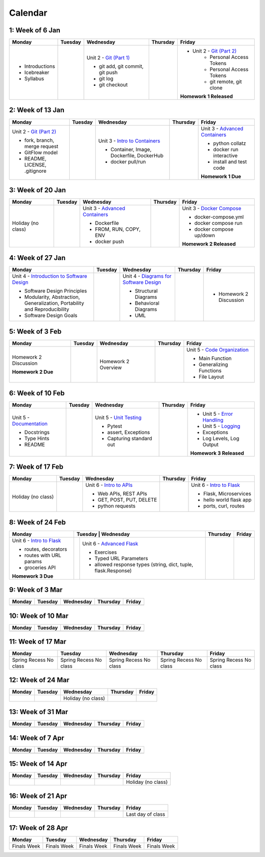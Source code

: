Calendar
========

1: Week of 6 Jan  
-----------------
+-----------------+------------+---------------------------------------------------------------------------------------------------+------------+-------------------------------------------------------------------------------------------------------------+
| Monday          | Tuesday    | Wednesday                                                                                         | Thursday   | Friday                                                                                                      |
+=================+============+===================================================================================================+============+=============================================================================================================+
| * Introductions |            | Unit 2 - `Git (Part 1) <https://cs401.readthedocs.io/en/latest/unit02/version_control_1.html>`_   |            | * Unit 2 - `Git (Part 2) <https://cs401.readthedocs.io/en/latest/unit02/version_control_2.html>`_           |
| * Icebreaker    |            |                                                                                                   |            |     * Personal Access Tokens                                                                                |
|                 |            | * git add, git commit, git push                                                                   |            |     * Personal Access Tokens                                                                                |
|                 |            | * git log                                                                                         |            |     * git remote, git clone                                                                                 |
|                 |            | * git checkout                                                                                    |            |                                                                                                             |
|                 |            |                                                                                                   |            | **Homework 1 Released**                                                                                     |
| * Syllabus      |            |                                                                                                   |            |                                                                                                             |
+-----------------+------------+---------------------------------------------------------------------------------------------------+------------+-------------------------------------------------------------------------------------------------------------+

2: Week of 13 Jan
-----------------
+--------------------------------------------------------------------------------------------------+------------+-----------------------------------------------------------------------------------------------------------+------------+-------------------------------------------------------------------------------------------------------------+
| Monday                                                                                           | Tuesday    | Wednesday                                                                                                 | Thursday   | Friday                                                                                                      |
+==================================================================================================+============+===========================================================================================================+============+=============================================================================================================+
| Unit 2 - `Git (Part 2) <https://cs401.readthedocs.io/en/latest/unit02/version_control_2.html>`_  |            | Unit 3 - `Intro to Containers <https://cs401.readthedocs.io/en/latest/unit03/containers_1.html>`_         |            | Unit 3 - `Advanced Containers <https://cs401.readthedocs.io/en/latest/unit03/containers_2.html>`_           |
|                                                                                                  |            |                                                                                                           |            |                                                                                                             |    
| * fork, branch, merge request                                                                    |            | * Container, Image, Dockerfile, DockerHub                                                                 |            | * python collatz                                                                                            |    
| * GitFlow model                                                                                  |            | * docker pull/run                                                                                         |            | * docker run interactive                                                                                    |
| * README, LICENSE, .gitignore                                                                    |            |                                                                                                           |            | * install and test code                                                                                     |
|                                                                                                  |            |                                                                                                           |            |                                                                                                             |
|                                                                                                  |            |                                                                                                           |            | **Homework 1 Due**                                                                                          |
+--------------------------------------------------------------------------------------------------+------------+-----------------------------------------------------------------------------------------------------------+------------+-------------------------------------------------------------------------------------------------------------+

3: Week of 20 Jan  
-----------------
+-------------------+------------+-------------------------------------------------------------------------------------------------------------+------------+----------------------------------------------------------------------------------------------------------+
| Monday            | Tuesday    | Wednesday                                                                                                   | Thursday   | Friday                                                                                                   |
+===================+============+=============================================================================================================+============+==========================================================================================================+
|Holiday (no class) |            |  Unit 3 - `Advanced Containers <https://cs401.readthedocs.io/en/latest/unit03/containers_2.html>`_          |            | Unit 3 - `Docker Compose <https://cs401.readthedocs.io/en/latest/unit03/docker_compose.html>`_           |
|                   |            |                                                                                                             |            |                                                                                                          |
|                   |            |  * Dockerfile                                                                                               |            | * docker-compose.yml                                                                                     |
|                   |            |  * FROM, RUN, COPY, ENV                                                                                     |            | * docker compose run                                                                                     |
|                   |            |  * docker push                                                                                              |            | * docker compose up/down                                                                                 |
|                   |            |                                                                                                             |            |                                                                                                          |
|                   |            |                                                                                                             |            | **Homework 2 Released**                                                                                  |
+-------------------+------------+-------------------------------------------------------------------------------------------------------------+------------+----------------------------------------------------------------------------------------------------------+

4: Week of 27 Jan
-----------------
+----------------------------------------------------------------------------------------------------------------------------------+------------+------------------------------------------------------------------------------------------------------------------+------------+-----------------------------------+
| Monday                                                                                                                           | Tuesday    | Wednesday                                                                                                        | Thursday   | Friday                            |
+==================================================================================================================================+============+==================================================================================================================+============+===================================+
| Unit 4 - `Introduction to Software Design <https://cs401.readthedocs.io/en/latest/unit04/intro_software_design.html>`_           |            | Unit 4 - `Diagrams for Software Design <https://cs401.readthedocs.io/en/latest/unit04/diagrams.html>`_           |            | * Homework 2 Discussion           |
|                                                                                                                                  |            |                                                                                                                  |            |                                   |
| * Software Design Principles                                                                                                     |            | * Structural Diagrams                                                                                            |            |                                   |
| * Modularity, Abstraction, Generalization, Portability and Reproducibility                                                       |            | * Behavioral Diagrams                                                                                            |            |                                   |
| * Software Design Goals                                                                                                          |            | * UML                                                                                                            |            |                                   |
+----------------------------------------------------------------------------------------------------------------------------------+------------+------------------------------------------------------------------------------------------------------------------+------------+-----------------------------------+

5: Week of 3 Feb  
-----------------
+------------------------+----------+---------------------+------------+-------------------------------------------------------------------------------------------------------------+
| Monday                 | Tuesday  | Wednesday           | Thursday   | Friday                                                                                                      |
+========================+==========+=====================+============+=============================================================================================================+
| Homework 2 Discussion  |          | Homework 2 Overview |            | Unit 5 - `Code Organization <https://cs401.readthedocs.io/en/latest/unit05/organization.html>`_             |
|                        |          |                     |            |                                                                                                             |
|                        |          |                     |            | * Main Function                                                                                             |
|                        |          |                     |            | * Generalizing Functions                                                                                    |
|                        |          |                     |            | * File Layout                                                                                               |
| **Homework 2 Due**     |          |                     |            |                                                                                                             |
+------------------------+----------+---------------------+------------+-------------------------------------------------------------------------------------------------------------+

6: Week of 10 Feb
-----------------
+--------------------------------------------------------------------------------------------------------+------------+--------------------------------------------------------------------------------------------------+------------+---------------------------------------------------------------------------------------------------------+
| Monday                                                                                                 | Tuesday    | Wednesday                                                                                        | Thursday   | Friday                                                                                                  |
+========================================================================================================+============+==================================================================================================+============+=========================================================================================================+
| Unit 5 - `Documentation <https://cs401.readthedocs.io/en/latest/unit05/documentation.html>`_           |            | Unit 5 - `Unit Testing <https://cs401.readthedocs.io/en/latest/unit05/unittest.html>`_           |            | * Unit 5 - `Error Handling <https://cs401.readthedocs.io/en/latest/unit05/errorhandling.html>`_         |
|                                                                                                        |            |                                                                                                  |            | * Unit 5 - `Logging <https://cs401.readthedocs.io/en/latest/unit05/logging.html>`_                      |
| * Docstrings                                                                                           |            | * Pytest                                                                                         |            |                                                                                                         |
| * Type Hints                                                                                           |            | * assert, Exceptions                                                                             |            | * Exceptions                                                                                            |
| * README                                                                                               |            | * Capturing standard out                                                                         |            | * Log Levels, Log Output                                                                                |
|                                                                                                        |            |                                                                                                  |            |                                                                                                         |
|                                                                                                        |            |                                                                                                  |            | **Homework 3 Released**                                                                                 |
+--------------------------------------------------------------------------------------------------------+------------+--------------------------------------------------------------------------------------------------+------------+---------------------------------------------------------------------------------------------------------+

7: Week of 17 Feb  
-----------------
+------------------+------------+--------------------------------------------------------------------------------------------------------+------------+-------------------------------------------------------------------------------------------------+
| Monday           | Tuesday    | Wednesday                                                                                              | Thursday   | Friday                                                                                          |
+==================+============+========================================================================================================+============+=================================================================================================+
|Holiday (no class)|            | Unit 6 - `Intro to APIs <https://cs401.readthedocs.io/en/latest/unit06/intro_to_apis.html>`_           |            | Unit 6 - `Intro to Flask <https://cs401.readthedocs.io/en/latest/unit06/intro_to_flask.html>`_  |
|                  |            |                                                                                                        |            |                                                                                                 |
|                  |            | * Web APIs, REST APIs                                                                                  |            | * Flask, Microservices                                                                          |
|                  |            | * GET, POST, PUT, DELETE                                                                               |            | * hello world flask app                                                                         |
|                  |            | * python requests                                                                                      |            | * ports, curl, routes                                                                           |
+------------------+------------+--------------------------------------------------------------------------------------------------------+------------+-------------------------------------------------------------------------------------------------+

8: Week of 24 Feb
-----------------
+-------------------------------------------------------------------------------------------------+-----------------------------------------------------------------------------------------------------------------------+------------+------------+
| Monday                                                                                          | Tuesday    | Wednesday                                                                                                | Thursday   | Friday     |
+=================================================================================================+============+==========================================================================================================+============+============+
| Unit 6 - `Intro to Flask <https://cs401.readthedocs.io/en/latest/unit06/intro_to_flask.html>`_  |            | Unit 6 - `Advanced Flask <https://cs401.readthedocs.io/en/latest/unit06/advanced_flask.html>`_           |            |            |
|                                                                                                 |            |                                                                                                          |            |            |
| * routes, decorators                                                                            |            | * Exercises                                                                                              |            |            |
| * routes with URL params                                                                        |            | * Typed URL Parameters                                                                                   |            |            |
| * groceries API                                                                                 |            | * allowed response types (string, dict, tuple, flask.Response)                                           |            |            |
|                                                                                                 |            |                                                                                                          |            |            |
| **Homework 3 Due**                                                                              |            |                                                                                                          |            |            |
+-------------------------------------------------------------------------------------------------+------------+----------------------------------------------------------------------------------------------------------+------------+------------+

9: Week of 3 Mar  
-----------------
+------------+------------+------------+------------+------------+
| Monday     | Tuesday    | Wednesday  | Thursday   | Friday     |
+============+============+============+============+============+
|            |            |            |            |            |
+------------+------------+------------+------------+------------+

10: Week of 10 Mar
------------------
+------------+------------+------------+------------+------------+
| Monday     | Tuesday    | Wednesday  | Thursday   | Friday     |
+============+============+============+============+============+
|            |            |            |            |            |
+------------+------------+------------+------------+------------+

11: Week of 17 Mar  
------------------
+---------------+---------------+---------------+---------------+---------------+
|  Monday       | Tuesday       | Wednesday     | Thursday      | Friday        |
+===============+===============+===============+===============+===============+
| Spring Recess | Spring Recess | Spring Recess | Spring Recess | Spring Recess |
| No class      | No class      | No class      | No class      | No class      |
+---------------+---------------+---------------+---------------+---------------+

12: Week of 24 Mar
------------------
+------------+------------+------------------+------------+------------+
| Monday     | Tuesday    | Wednesday        | Thursday   | Friday     |
+============+============+==================+============+============+
|            |            |Holiday (no class)|            |            |
+------------+------------+------------------+------------+------------+

13: Week of 31 Mar  
------------------
+------------+------------+------------+------------+------------+
| Monday     | Tuesday    | Wednesday  | Thursday   | Friday     |
+============+============+============+============+============+
|            |            |            |            |            |
+------------+------------+------------+------------+------------+

14: Week of 7 Apr
------------------
+------------+------------+------------+------------+------------+
| Monday     | Tuesday    | Wednesday  | Thursday   | Friday     |
+============+============+============+============+============+
|            |            |            |            |            |
+------------+------------+------------+------------+------------+

15: Week of 14 Apr  
------------------
+------------+------------+------------+------------+------------------+
| Monday     | Tuesday    | Wednesday  | Thursday   | Friday           |
+============+============+============+============+==================+
|            |            |            |            |Holiday (no class)|
+------------+------------+------------+------------+------------------+

16: Week of 21 Apr
------------------
+------------+------------+------------+------------+------------------+
| Monday     | Tuesday    | Wednesday  | Thursday   | Friday           |
+============+============+============+============+==================+
|            |            |            |            |Last day of class |
+------------+------------+------------+------------+------------------+

17: Week of 28 Apr  
------------------
+------------+------------+------------+------------+------------+
| Monday     | Tuesday    | Wednesday  | Thursday   | Friday     |
+============+============+============+============+============+
|Finals Week |Finals Week |Finals Week |Finals Week |Finals Week |
+------------+------------+------------+------------+------------+
